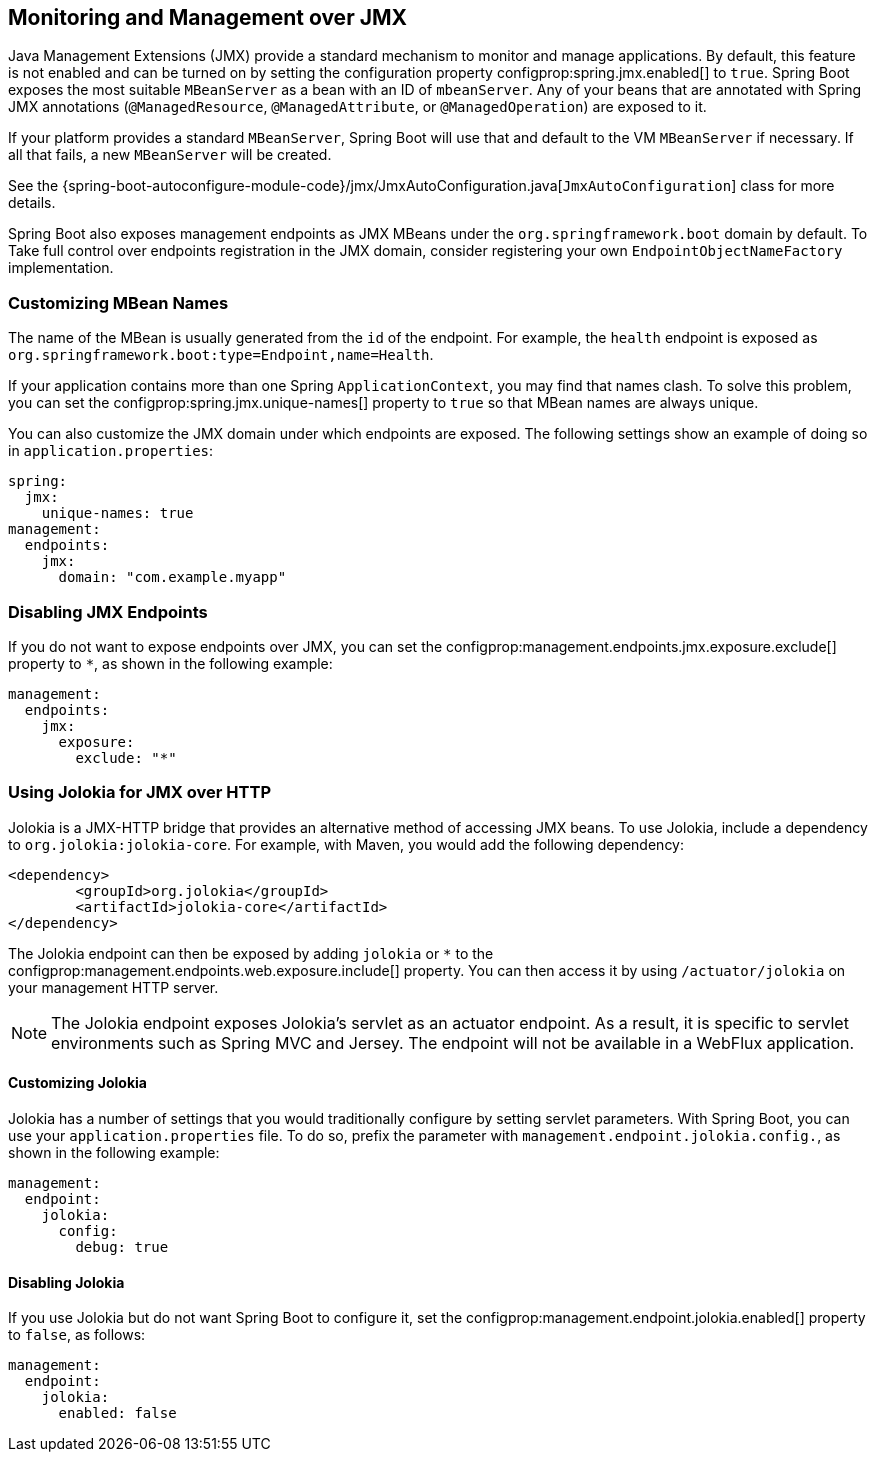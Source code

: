 [[actuator.jmx]]
== Monitoring and Management over JMX
Java Management Extensions (JMX) provide a standard mechanism to monitor and manage applications.
By default, this feature is not enabled and can be turned on by setting the configuration property configprop:spring.jmx.enabled[] to `true`.
Spring Boot exposes the most suitable `MBeanServer` as a bean with an ID of `mbeanServer`.
Any of your beans that are annotated with Spring JMX annotations (`@ManagedResource`, `@ManagedAttribute`, or `@ManagedOperation`) are exposed to it.

If your platform provides a standard `MBeanServer`, Spring Boot will use that and default to the VM `MBeanServer` if necessary.
If all that fails, a new `MBeanServer` will be created.

See the {spring-boot-autoconfigure-module-code}/jmx/JmxAutoConfiguration.java[`JmxAutoConfiguration`] class for more details.

Spring Boot also exposes management endpoints as JMX MBeans under the `org.springframework.boot` domain by default.
To Take full control over endpoints registration in the JMX domain, consider registering your own `EndpointObjectNameFactory` implementation.



[[actuator.jmx.custom-mbean-names]]
=== Customizing MBean Names
The name of the MBean is usually generated from the `id` of the endpoint.
For example, the `health` endpoint is exposed as `org.springframework.boot:type=Endpoint,name=Health`.

If your application contains more than one Spring `ApplicationContext`, you may find that names clash.
To solve this problem, you can set the configprop:spring.jmx.unique-names[] property to `true` so that MBean names are always unique.

You can also customize the JMX domain under which endpoints are exposed.
The following settings show an example of doing so in `application.properties`:

[source,yaml,indent=0,subs="verbatim",configprops,configblocks]
----
	spring:
	  jmx:
	    unique-names: true
	management:
	  endpoints:
	    jmx:
	      domain: "com.example.myapp"
----



[[actuator.jmx.disable-jmx-endpoints]]
=== Disabling JMX Endpoints
If you do not want to expose endpoints over JMX, you can set the configprop:management.endpoints.jmx.exposure.exclude[] property to `*`, as shown in the following example:

[source,yaml,indent=0,subs="verbatim",configprops,configblocks]
----
	management:
	  endpoints:
	    jmx:
	      exposure:
	        exclude: "*"
----



[[actuator.jmx.jolokia]]
=== Using Jolokia for JMX over HTTP
Jolokia is a JMX-HTTP bridge that provides an alternative method of accessing JMX beans.
To use Jolokia, include a dependency to `org.jolokia:jolokia-core`.
For example, with Maven, you would add the following dependency:

[source,xml,indent=0,subs="verbatim"]
----
	<dependency>
		<groupId>org.jolokia</groupId>
		<artifactId>jolokia-core</artifactId>
	</dependency>
----

The Jolokia endpoint can then be exposed by adding `jolokia` or `*` to the configprop:management.endpoints.web.exposure.include[] property.
You can then access it by using `/actuator/jolokia` on your management HTTP server.

NOTE: The Jolokia endpoint exposes Jolokia's servlet as an actuator endpoint.
As a result, it is specific to servlet environments such as Spring MVC and Jersey.
The endpoint will not be available in a WebFlux application.



[[actuator.jmx.jolokia.customizing]]
==== Customizing Jolokia
Jolokia has a number of settings that you would traditionally configure by setting servlet parameters.
With Spring Boot, you can use your `application.properties` file.
To do so, prefix the parameter with `management.endpoint.jolokia.config.`, as shown in the following example:

[source,yaml,indent=0,subs="verbatim",configprops,configblocks]
----
	management:
	  endpoint:
	    jolokia:
	      config:
	        debug: true
----



[[actuator.jmx.jolokia.disabling]]
==== Disabling Jolokia
If you use Jolokia but do not want Spring Boot to configure it, set the configprop:management.endpoint.jolokia.enabled[] property to `false`, as follows:

[source,yaml,indent=0,subs="verbatim",configprops,configblocks]
----
	management:
	  endpoint:
	    jolokia:
	      enabled: false
----

